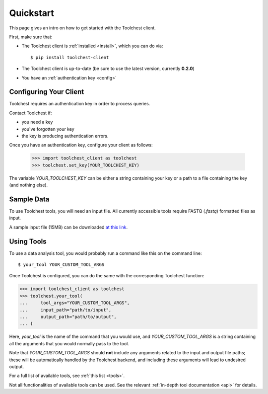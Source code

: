 .. _quickstart:

Quickstart
==========

This page gives an intro on how to get started with the Toolchest client.

First, make sure that:

* The Toolchest client is :ref:`installed <install>`, which you can do via::

    $ pip install toolchest-client

* The Toolchest client is up-to-date (be sure to use the latest version,
  currently **0.2.0**)
* You have an :ref:`authentication key <config>`

.. _config:

Configuring Your Client
-----------------------

Toolchest requires an authentication key in order to process queries.

Contact Toolchest if:

* you need a key
* you've forgotten your key
* the key is producing authentication errors.

Once you have an authentication key, configure your client as follows:

    >>> import toolchest_client as toolchest
    >>> toolchest.set_key(YOUR_TOOLCHEST_KEY)

The variable `YOUR_TOOLCHEST_KEY` can be either a string containing your
key or a path to a file containing the key (and nothing else).

Sample Data
-----------

To use Toolchest tools, you will need an input file. All currently accessible
tools require FASTQ (`.fastq`) formatted files as input.

A sample input file (15MB) can be downloaded
`at this link <https://toolchest-public-examples.s3.amazonaws.com/example_metagenomics.fastq>`_.

Using Tools
-----------

To use a data analysis tool, you would probably run a command like this on the
command line::

    $ your_tool YOUR_CUSTOM_TOOL_ARGS

Once Toolchest is configured, you can do the same with the corresponding
Toolchest function:

>>> import toolchest_client as toolchest
>>> toolchest.your_tool(
...     tool_args="YOUR_CUSTOM_TOOL_ARGS",
...     input_path="path/to/input",
...     output_path="path/to/output",
... )

Here, `your_tool` is the name of the command that you would use, and
`YOUR_CUSTOM_TOOL_ARGS` is a string containing all the arguments that you would
normally pass to the tool.

Note that `YOUR_CUSTOM_TOOL_ARGS` should **not** include any arguments related
to the input and output file paths; these will be automatically handled by the
Toolchest backend, and including these arguments will lead to undesired output.

For a full list of available tools, see :ref:`this list <tools>`.

Not all functionalities of available tools can be used. See the
relevant :ref:`in-depth tool documentation <api>` for details.
